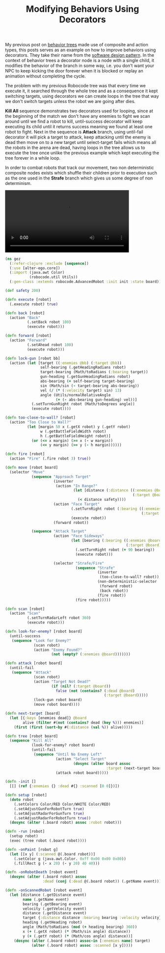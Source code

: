 #+title: Modifying Behaviors Using Decorators
#+tags: clojure alter-ego robocode

My previous post on [[/2010/06/29/alter-ego-a-reactive-ai-library/][behavior trees]] made use of composite and action
types, this posts serves as an example on how to improve behaviors
using decorators. They take their name from the [[http://en.wikipedia.org/wiki/Decorator_pattern][software design
pattern]]. In the context of behavior trees a decorator node is a node
with a single child, it modifies the behavior of the branch in some
way, i.e. you don't want your NPC to keep kicking the door forever
when it is blocked or replay an animation without completing the
cycle.

The problem with my previous Robocode tree was that every time we
execute it, it searched through the whole tree and as a consequence it
kept switching targets, using decorators we can create loops in the tree
that way we don't switch targets unless the robot we are going after
dies.

#+BEGIN_EXPORT html
  <p> <img src="/images/post/behavior-tree-decorator.png" alt="behavior tree decorator"/> </p>
#+END_EXPORT

*Kill All* sequence demonstrates two decorators used for looping, since 
at the beginning of the match we don't have any enemies to fight we scan
around until we find a robot to kill, until-success decorator will keep 
executing its child until it returns success meaning we found at
least one robot to fight. Next in the sequence is *Attack* branch, using
until-fail decorator it will pick a target to attack, keep attacking
until the enemy is dead then move on to a new target until select-target
fails which means all the robots in the arena are dead, having loops in
the tree allows us to execute the tree once unlike the previous example
which kept executing the tree forever in a while loop.

In order to combat robots that track our movement, two non deterministic
composite nodes exists which shuffle their children prior to execution
such as the one used in the *Strafe* branch which gives us some degree
of non determinism.

#+BEGIN_EXPORT HTML
  <p>
    <video src="/video/alter-ego-robocode-2.mp4" width="80%" controls>
      Looks like HTML5 Video tag did not work you can download
      the video <a href="/video/alter-ego-robocode-2.mp4">here</a>.
    </video>
  </p>
#+END_EXPORT

#+begin_src clojure :mkdirp yes :tangle source/src/gez.clj
  (ns gez
    (:refer-clojure :exclude [sequence])
    (:use [alter-ego.core])
    (:import (java.awt Color)
             (robocode.util Utils))
    (:gen-class :extends robocode.AdvancedRobot :init init :state board))
  
  (def safety 200)
  
  (defn execute [robot]
    (.execute robot) true)
  
  (defn back [robot]
    (action "Back"
            (.setBack robot 100)
            (execute robot)))
  
  (defn forward [robot]
    (action "Forward"
            (.setAhead robot 100)
            (execute robot)))
  
  (defn lock-gun [robot bb]
    (action (let [target ((:enemies @bb) (:target @bb))
                  self-bearing (.getHeadingRadians robot)
                  target-bearing (Math/toRadians (:bearing target))
                  gun-heading (.getGunHeadingRadians robot)
                  abs-bearing (+ self-bearing target-bearing)
                  sin (Math/sin (- target-bearing abs-bearing))
                  vel (/ (* (:velocity target) sin) 13)
                  angle (Utils/normalRelativeAngle 
                         (+ (- abs-bearing gun-heading) vel))]
              (.setTurnGunRight robot (Math/toDegrees angle))
              (execute robot))))
  
  (defn too-close-to-wall? [robot]
    (action "Too Close to Wall?"
            (let [margin 50 x (.getX robot) y (.getY robot)
                  w (.getBattleFieldWidth robot) 
                  h (.getBattleFieldHeight robot)]
              (or (<= x margin) (>= x (- w margin))
                  (<= y margin) (>= y (- h margin))))))
  
  (defn fire [robot]
    (action "Fire" (.fire robot 3) true))
  
  (defn move [robot board]
    (selector "Move"
              (sequence "Approach Target"
                        (inverter
                         (action "In Range?"
                                 (let [distance (:distance ((:enemies @board)
                                                            (:target @board)))]
                                   (< distance safety))))
                        (action "Face Target"
                                (.setTurnRight robot (:bearing ((:enemies @board)
                                                                (:target @board))))
                                (execute robot))
                        (forward robot))
              
              (sequence "Attack Target"
                        (action "Face Sideways"
                                (let [bearing (:bearing ((:enemies @board)
                                                         (:target @board)))] 
                                  (.setTurnRight robot (+ 90 bearing))
                                  (execute robot)))
  
                        (selector "Strafe/Fire"
                                  (sequence "Strafe"
                                            (inverter
                                             (too-close-to-wall? robot))
                                            (non-deterministic-selector
                                             (forward robot)
                                             (back robot))
                                            (fire robot))
                                  (fire robot)))))
  
  (defn scan [robot]
    (action "Scan"
            (.setTurnRadarLeft robot 360)
            (execute robot)))
  
  (defn look-for-enemy? [robot board]
    (until-success
     (sequence "Look for Enemy?"
               (scan robot)
               (action "Enemy Found?"
                       (not (empty? (:enemies @board)))))))
  
  (defn attack [robot board]
    (until-fail
     (sequence "Attack"
               (scan robot)
               (action "Target Not Dead?"
                       (if (nil? (:target @board))
                         false (not (contains? (:dead @board)
                                               (:target @board)))))
               (lock-gun robot board)
               (move robot board))))
  
  (defn next-target [board]
    (let [{:keys [enemies dead]} @board
          alive (filter #(not (contains? dead (key %))) enemies)] 
      (first (first (sort-by #(:distance (val %)) alive)))))
  
  (defn tree [robot board]
    (sequence "Kill All"
              (look-for-enemy? robot board)
              (until-fail
               (sequence "Until No Enemy Left"
                         (action "Select Target"
                                 (dosync (alter board assoc 
                                                :target (next-target board))))
                         (attack robot board)))))
  
  (defn -init []
    [[] (ref {:enemies {} :dead #{} :scanned [0 0]})])
  
  (defn setup [robot]
    (doto robot
      (.setColors Color/RED Color/WHITE Color/RED)
      (.setAdjustGunForRobotTurn true)
      (.setAdjustRadarForGunTurn true)
      (.setAdjustRadarForRobotTurn true))
    (dosync (alter (.board robot) assoc :robot robot)))
  
  (defn -run [robot]
    (setup robot)
    (exec (tree robot (.board robot))))
  
  (defn -onPaint [robot g]
    (let [[x y] (:scanned @(.board robot))] 
      (.setColor g (java.awt.Color. 0xff 0x00 0x00 0x80))
      (.fillRect g (- x 20) (- y 20) 40 40)))
  
  (defn -onRobotDeath [robot event]
    (dosync (alter (.board robot) assoc 
                   :dead (conj (:dead @(.board robot)) (.getName event)))))
  
  (defn -onScannedRobot [robot event]
    (let [distance (.getDistance event)
          name (.getName event)
          bearing (.getBearing event)
          velocity (.getVelocity event)
          distance (.getDistance event)
          target {:distance distance :bearing bearing :velocity velocity}
          heading (.getHeading robot)
          angle (Math/toRadians (mod (+ heading bearing) 360))
          x (+ (.getX robot) (* (Math/sin angle) distance))
          y (+ (.getY robot) (* (Math/cos angle) distance))]
      (dosync (alter (.board robot) assoc-in [:enemies name] target)
              (alter (.board robot) assoc :scanned [x y]))))
#+end_src
